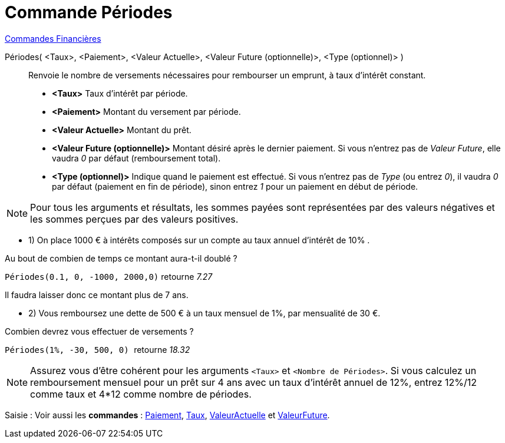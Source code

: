 = Commande Périodes
:page-en: commands/Periods
ifdef::env-github[:imagesdir: /fr/modules/ROOT/assets/images]

xref:commands/Commandes_Financières.adoc[ Commandes Financières]

Périodes( <Taux>, <Paiement>, <Valeur Actuelle>, <Valeur Future (optionnelle)>, <Type (optionnel)> )::
  Renvoie le nombre de versements nécessaires pour rembourser un emprunt, à taux d'intérêt constant.

* *<Taux>* Taux d'intérêt par période.
* *<Paiement>* Montant du versement par période.
* *<Valeur Actuelle>* Montant du prêt.
* *<Valeur Future (optionnelle)>* Montant désiré après le dernier paiement. Si vous n'entrez pas de _Valeur Future_,
elle vaudra _0_ par défaut (remboursement total).
* *<Type (optionnel)>* Indique quand le paiement est effectué. Si vous n'entrez pas de _Type_ (ou entrez _0_), il vaudra
_0_ par défaut (paiement en fin de période), sinon entrez _1_ pour un paiement en début de période.

[NOTE]
====

Pour tous les arguments et résultats, les sommes payées sont représentées par des valeurs négatives et les
sommes perçues par des valeurs positives.

====

[EXAMPLE]
====

* 1) On place 1000 € à intérêts composés sur un compte au taux annuel d'intérêt de 10% .

Au bout de combien de temps ce montant aura-t-il doublé ?

`++Périodes(0.1, 0, -1000, 2000,0)++` retourne _7.27_

Il faudra laisser donc ce montant plus de 7 ans.

* 2) Vous remboursez une dette de 500 € à un taux mensuel de 1%, par mensualité de 30 €.

Combien devrez vous effectuer de versements ?

`++Périodes(1%, -30, 500, 0) ++` retourne _18.32_

====

[NOTE]
====

Assurez vous d'être cohérent pour les arguments `++<Taux>++` et `++<Nombre de Périodes>++`. Si vous calculez un
remboursement mensuel pour un prêt sur 4 ans avec un taux d'intérêt annuel de 12%, entrez 12%/12 comme taux et 4*12
comme nombre de périodes.

====

[.kcode]#Saisie :# Voir aussi les *commandes* : xref:/commands/Paiement.adoc[Paiement], xref:/commands/Taux.adoc[Taux],
xref:/commands/ValeurActuelle.adoc[ValeurActuelle] et xref:/commands/ValeurFuture.adoc[ValeurFuture].
